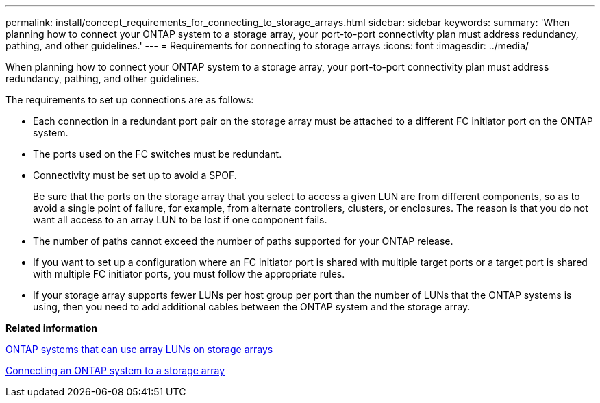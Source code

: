 ---
permalink: install/concept_requirements_for_connecting_to_storage_arrays.html
sidebar: sidebar
keywords: 
summary: 'When planning how to connect your ONTAP system to a storage array, your port-to-port connectivity plan must address redundancy, pathing, and other guidelines.'
---
= Requirements for connecting to storage arrays
:icons: font
:imagesdir: ../media/

[.lead]
When planning how to connect your ONTAP system to a storage array, your port-to-port connectivity plan must address redundancy, pathing, and other guidelines.

The requirements to set up connections are as follows:

* Each connection in a redundant port pair on the storage array must be attached to a different FC initiator port on the ONTAP system.
* The ports used on the FC switches must be redundant.
* Connectivity must be set up to avoid a SPOF.
+
Be sure that the ports on the storage array that you select to access a given LUN are from different components, so as to avoid a single point of failure, for example, from alternate controllers, clusters, or enclosures. The reason is that you do not want all access to an array LUN to be lost if one component fails.

* The number of paths cannot exceed the number of paths supported for your ONTAP release.
* If you want to set up a configuration where an FC initiator port is shared with multiple target ports or a target port is shared with multiple FC initiator ports, you must follow the appropriate rules.
* If your storage array supports fewer LUNs per host group per port than the number of LUNs that the ONTAP systems is using, then you need to add additional cables between the ONTAP system and the storage array.

*Related information*

xref:concept_systems_that_can_use_array_luns_on_storage_arrays.adoc[ONTAP systems that can use array LUNs on storage arrays]

xref:task_connecting_an_ontap_system_to_a_storage_array.adoc[Connecting an ONTAP system to a storage array]
